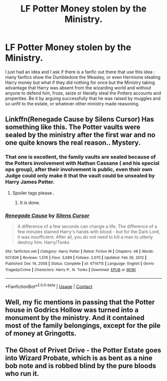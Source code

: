 #+TITLE: LF Potter Money stolen by the Ministry.

* LF Potter Money stolen by the Ministry.
:PROPERTIES:
:Author: sebo1715
:Score: 11
:DateUnix: 1619811284.0
:DateShort: 2021-May-01
:FlairText: Request
:END:
I just had an idea and I ask if there is a fanfic out there that use this idea : many fanfics show the Dumbledore the Weasley, or even Hermione stealing Harry money but what if they did nothing for once but the Ministry taking advantage that Harry was absent from the wizarding world and without anyone to defend him, froze, seize or literally steal the Potters accounts and properties. Be it by arguing successfully that he was raised by muggles and so unfit to the estate, or whatever other ministry made reasoning.


** Linkffn(Renegade Cause by Silens Cursor) Has something like this. The Potter vaults were sealed by the ministry after the first war and no one quite knows the real reason.. Mystery.
:PROPERTIES:
:Author: xshadowfax
:Score: 3
:DateUnix: 1619812830.0
:DateShort: 2021-May-01
:END:

*** That one is excellent, the family vaults are sealed because of the Potters involvement with Nathan Cassane ( and his special ops group), after their involvement is public, even their own Judge could only make it that the vault could be unsealed by Harry James Potter.
:PROPERTIES:
:Author: sebo1715
:Score: 2
:DateUnix: 1619814745.0
:DateShort: 2021-May-01
:END:

**** Spoiler tags please..
:PROPERTIES:
:Author: xshadowfax
:Score: 1
:DateUnix: 1619814999.0
:DateShort: 2021-May-01
:END:

***** It is done.
:PROPERTIES:
:Author: sebo1715
:Score: 2
:DateUnix: 1619816782.0
:DateShort: 2021-May-01
:END:


*** [[https://www.fanfiction.net/s/4714715/1/][*/Renegade Cause/*]] by [[https://www.fanfiction.net/u/1613119/Silens-Cursor][/Silens Cursor/]]

#+begin_quote
  A difference of a few seconds can change a life. The difference of a few minutes stained Harry's hands with blood - but for the Dark Lord, it was insufficient. After all, you do not need to kill a man to utterly destroy him. Harry/Tonks
#+end_quote

^{/Site/:} ^{fanfiction.net} ^{*|*} ^{/Category/:} ^{Harry} ^{Potter} ^{*|*} ^{/Rated/:} ^{Fiction} ^{M} ^{*|*} ^{/Chapters/:} ^{48} ^{*|*} ^{/Words/:} ^{507,606} ^{*|*} ^{/Reviews/:} ^{1,576} ^{*|*} ^{/Favs/:} ^{3,089} ^{*|*} ^{/Follows/:} ^{2,070} ^{*|*} ^{/Updated/:} ^{Feb} ^{26,} ^{2012} ^{*|*} ^{/Published/:} ^{Dec} ^{14,} ^{2008} ^{*|*} ^{/Status/:} ^{Complete} ^{*|*} ^{/id/:} ^{4714715} ^{*|*} ^{/Language/:} ^{English} ^{*|*} ^{/Genre/:} ^{Tragedy/Crime} ^{*|*} ^{/Characters/:} ^{Harry} ^{P.,} ^{N.} ^{Tonks} ^{*|*} ^{/Download/:} ^{[[http://www.ff2ebook.com/old/ffn-bot/index.php?id=4714715&source=ff&filetype=epub][EPUB]]} ^{or} ^{[[http://www.ff2ebook.com/old/ffn-bot/index.php?id=4714715&source=ff&filetype=mobi][MOBI]]}

--------------

*FanfictionBot*^{2.0.0-beta} | [[https://github.com/FanfictionBot/reddit-ffn-bot/wiki/Usage][Usage]] | [[https://www.reddit.com/message/compose?to=tusing][Contact]]
:PROPERTIES:
:Author: FanfictionBot
:Score: 1
:DateUnix: 1619812855.0
:DateShort: 2021-May-01
:END:


** Well, my fic mentions in passing that the Potter house in Godrics Hollow was turned into a monument by the ministry. And it contained most of the family belongings, except for the pile of money at Gringotts.
:PROPERTIES:
:Author: 15_Redstones
:Score: 2
:DateUnix: 1619886503.0
:DateShort: 2021-May-01
:END:


** The Ghost of Privet Drive - the Potter Estate goes into Wizard Probate, which is as bent as a nine bob note and is robbed blind by the pure bloods who run it.
:PROPERTIES:
:Author: Lumpyproletarian
:Score: 2
:DateUnix: 1619893607.0
:DateShort: 2021-May-01
:END:
